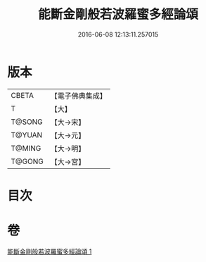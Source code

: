 #+TITLE: 能斷金剛般若波羅蜜多經論頌 
#+DATE: 2016-06-08 12:13:11.257015

* 版本
 |     CBETA|【電子佛典集成】|
 |         T|【大】     |
 |    T@SONG|【大→宋】   |
 |    T@YUAN|【大→元】   |
 |    T@MING|【大→明】   |
 |    T@GONG|【大→宮】   |

* 目次

* 卷
[[file:KR6c0035_001.txt][能斷金剛般若波羅蜜多經論頌 1]]

